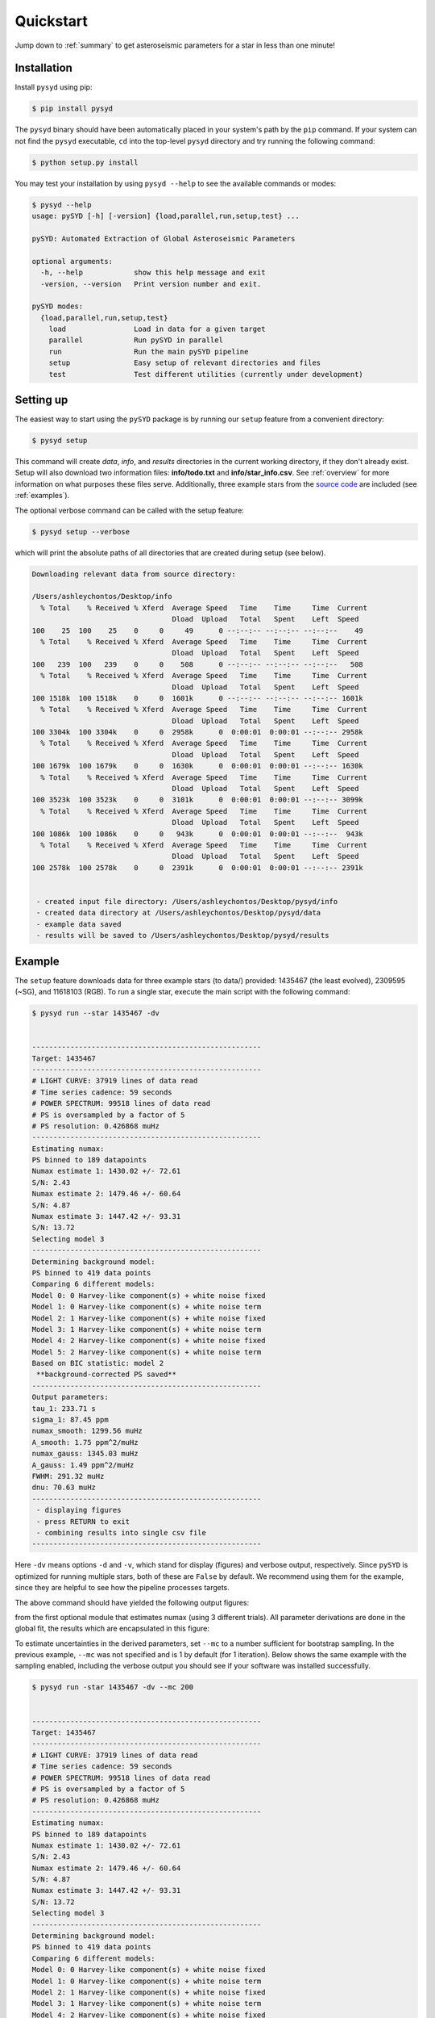 .. _quickstart:

##################
Quickstart
##################

Jump down to :ref:`summary` to get asteroseismic parameters for a star in less than one minute!

.. _installation:

Installation
***************

Install ``pysyd`` using pip:

.. code-block::

    $ pip install pysyd

The ``pysyd`` binary should have been automatically placed in your system's path by the
``pip`` command. If your system can not find the ``pysyd`` executable, ``cd`` into the 
top-level ``pysyd`` directory and try running the following command:

.. code-block::

    $ python setup.py install

You may test your installation by using ``pysyd --help`` to see the available commands or modes:

.. code-block::
		
    $ pysyd --help
    usage: pySYD [-h] [-version] {load,parallel,run,setup,test} ...

    pySYD: Automated Extraction of Global Asteroseismic Parameters

    optional arguments:
      -h, --help            show this help message and exit
      -version, --version   Print version number and exit.

    pySYD modes:
      {load,parallel,run,setup,test}
        load                Load in data for a given target
        parallel            Run pySYD in parallel
        run                 Run the main pySYD pipeline
        setup               Easy setup of relevant directories and files
        test                Test different utilities (currently under development)



Setting up
************

The easiest way to start using the ``pySYD`` package is by running our ``setup`` feature
from a convenient directory:

.. code-block::

    $ pysyd setup

This command will create `data`, `info`, and `results` directories in the current working 
directory, if they don't already exist. Setup will also download two information files: 
**info/todo.txt** and **info/star_info.csv**. See :ref:`overview` for more information on 
what purposes these files serve. Additionally, three example stars 
from the `source code <https://github.com/ashleychontos/pySYD>`_ are included (see :ref:`examples`).

The optional verbose command can be called with the setup feature:

.. code-block::

    $ pysyd setup --verbose


which will print the absolute paths of all directories that are created during setup (see below).


.. code-block::


    
    Downloading relevant data from source directory:

    /Users/ashleychontos/Desktop/info
      % Total    % Received % Xferd  Average Speed   Time    Time     Time  Current
                                     Dload  Upload   Total   Spent    Left  Speed
    100    25  100    25    0     0     49      0 --:--:-- --:--:-- --:--:--    49
      % Total    % Received % Xferd  Average Speed   Time    Time     Time  Current
                                     Dload  Upload   Total   Spent    Left  Speed
    100   239  100   239    0     0    508      0 --:--:-- --:--:-- --:--:--   508
      % Total    % Received % Xferd  Average Speed   Time    Time     Time  Current
                                     Dload  Upload   Total   Spent    Left  Speed
    100 1518k  100 1518k    0     0  1601k      0 --:--:-- --:--:-- --:--:-- 1601k
      % Total    % Received % Xferd  Average Speed   Time    Time     Time  Current
                                     Dload  Upload   Total   Spent    Left  Speed
    100 3304k  100 3304k    0     0  2958k      0  0:00:01  0:00:01 --:--:-- 2958k
      % Total    % Received % Xferd  Average Speed   Time    Time     Time  Current
                                     Dload  Upload   Total   Spent    Left  Speed
    100 1679k  100 1679k    0     0  1630k      0  0:00:01  0:00:01 --:--:-- 1630k
      % Total    % Received % Xferd  Average Speed   Time    Time     Time  Current
                                     Dload  Upload   Total   Spent    Left  Speed
    100 3523k  100 3523k    0     0  3101k      0  0:00:01  0:00:01 --:--:-- 3099k
      % Total    % Received % Xferd  Average Speed   Time    Time     Time  Current
                                     Dload  Upload   Total   Spent    Left  Speed
    100 1086k  100 1086k    0     0   943k      0  0:00:01  0:00:01 --:--:--  943k
      % Total    % Received % Xferd  Average Speed   Time    Time     Time  Current
                                     Dload  Upload   Total   Spent    Left  Speed
    100 2578k  100 2578k    0     0  2391k      0  0:00:01  0:00:01 --:--:-- 2391k
    
    
     - created input file directory: /Users/ashleychontos/Desktop/pysyd/info 
     - created data directory at /Users/ashleychontos/Desktop/pysyd/data 
     - example data saved
     - results will be saved to /Users/ashleychontos/Desktop/pysyd/results 
    
    



Example 
*************

The ``setup`` feature downloads data for three example stars (to data/) provided: 1435467 (the least evolved), 
2309595 (~SG), and 11618103 (RGB). To run a single star, execute the main script with the following command:


.. code-block::

    $ pysyd run --star 1435467 -dv
    
    
    ------------------------------------------------------
    Target: 1435467
    ------------------------------------------------------
    # LIGHT CURVE: 37919 lines of data read
    # Time series cadence: 59 seconds
    # POWER SPECTRUM: 99518 lines of data read
    # PS is oversampled by a factor of 5
    # PS resolution: 0.426868 muHz
    ------------------------------------------------------
    Estimating numax:
    PS binned to 189 datapoints
    Numax estimate 1: 1430.02 +/- 72.61
    S/N: 2.43
    Numax estimate 2: 1479.46 +/- 60.64
    S/N: 4.87
    Numax estimate 3: 1447.42 +/- 93.31
    S/N: 13.72
    Selecting model 3
    ------------------------------------------------------
    Determining background model:
    PS binned to 419 data points
    Comparing 6 different models:
    Model 0: 0 Harvey-like component(s) + white noise fixed
    Model 1: 0 Harvey-like component(s) + white noise term
    Model 2: 1 Harvey-like component(s) + white noise fixed
    Model 3: 1 Harvey-like component(s) + white noise term
    Model 4: 2 Harvey-like component(s) + white noise fixed
    Model 5: 2 Harvey-like component(s) + white noise term
    Based on BIC statistic: model 2
     **background-corrected PS saved**
    ------------------------------------------------------
    Output parameters:
    tau_1: 233.71 s
    sigma_1: 87.45 ppm
    numax_smooth: 1299.56 muHz
    A_smooth: 1.75 ppm^2/muHz
    numax_gauss: 1345.03 muHz
    A_gauss: 1.49 ppm^2/muHz
    FWHM: 291.32 muHz
    dnu: 70.63 muHz
    ------------------------------------------------------
     - displaying figures
     - press RETURN to exit
     - combining results into single csv file
    ------------------------------------------------------
    
    

Here ``-dv`` means options ``-d`` and ``-v``, which stand for display (figures) and verbose output, 
respectively. Since ``pySYD`` is optimized for running multiple stars, both of these are ``False`` 
by default. We recommend using them for the example, since they are 
helpful to see how the pipeline processes targets. 


The above command should have yielded the following output figures:


.. image:: figures/quickstart/1435467_numax.png
  :width: 680
  :alt: Estimate of numax for KIC 1435467


from the first optional module that estimates numax (using 3 different trials).
All parameter derivations are done in the global fit, the results which are 
encapsulated in this figure:


.. image:: figures/quickstart/1435467_global.png
  :width: 680
  :alt: Global fit for KIC 1435467


To estimate uncertainties in the derived parameters, set ``--mc`` to a number sufficient for bootstrap sampling. In the previous 
example, ``--mc`` was not specified and is 1 by default (for 1 iteration). Below shows the same example with the
sampling enabled, including the verbose output you should see if your software was installed successfully.


.. code-block::

    $ pysyd run -star 1435467 -dv --mc 200
        
    
    ------------------------------------------------------
    Target: 1435467
    ------------------------------------------------------
    # LIGHT CURVE: 37919 lines of data read
    # Time series cadence: 59 seconds
    # POWER SPECTRUM: 99518 lines of data read
    # PS is oversampled by a factor of 5
    # PS resolution: 0.426868 muHz
    ------------------------------------------------------
    Estimating numax:
    PS binned to 189 datapoints
    Numax estimate 1: 1430.02 +/- 72.61
    S/N: 2.43
    Numax estimate 2: 1479.46 +/- 60.64
    S/N: 4.87
    Numax estimate 3: 1447.42 +/- 93.31
    S/N: 13.72
    Selecting model 3
    ------------------------------------------------------
    Determining background model:
    PS binned to 419 data points
    Comparing 6 different models:
    Model 0: 0 Harvey-like component(s) + white noise fixed
    Model 1: 0 Harvey-like component(s) + white noise term
    Model 2: 1 Harvey-like component(s) + white noise fixed
    Model 3: 1 Harvey-like component(s) + white noise term
    Model 4: 2 Harvey-like component(s) + white noise fixed
    Model 5: 2 Harvey-like component(s) + white noise term
    Based on BIC statistic: model 2
     **background-corrected PS saved**
    ------------------------------------------------------
    Running sampling routine:
    100%|█████████████████████████████████████████████████████████████████| 200/200 [00:17<00:00, 11.13it/s]
    
    Output parameters:
    tau_1: 233.71 +/- 20.50 s
    sigma_1: 87.45 +/- 3.18 ppm
    numax_smooth: 1299.56 +/- 56.64 muHz
    A_smooth: 1.75 +/- 0.24 ppm^2/muHz
    numax_gauss: 1345.03 +/- 40.66 muHz
    A_gauss: 1.49 +/- 0.28 ppm^2/muHz
    FWHM: 291.32 +/- 63.62 muHz
    dnu: 70.63 +/- 0.74 muHz
    ------------------------------------------------------
     - displaying figures
     - press RETURN to exit
     - combining results into single csv file
    ------------------------------------------------------
    
    
An additional output figure is created with the sampling routine,
displaying the posteriors for the fitted parameters:


.. image:: figures/quickstart/1435467_samples.png
  :width: 680
  :alt: Posteriors for KIC 1435467


Please visit :ref:`this page<examples>` for additional examples, including how to interpret the results
as well as descriptions about what the plots are showing.


.. _summary:

Summary
************

To determine asteroseismic parameters for a single star in roughly sixty seconds, execute 
the following commands:

.. code-block::

    $ mkdir ~/path_to_put_pysyd_stuff
    $ cd ~/path_to_put_pysyd_stuff
    $ pip install pysyd
    $ pysyd setup
    $ pysyd run --star 1435467 -dv --mc 200
        
... and if you weren't one already, you are now an asteroseismologist!
    
